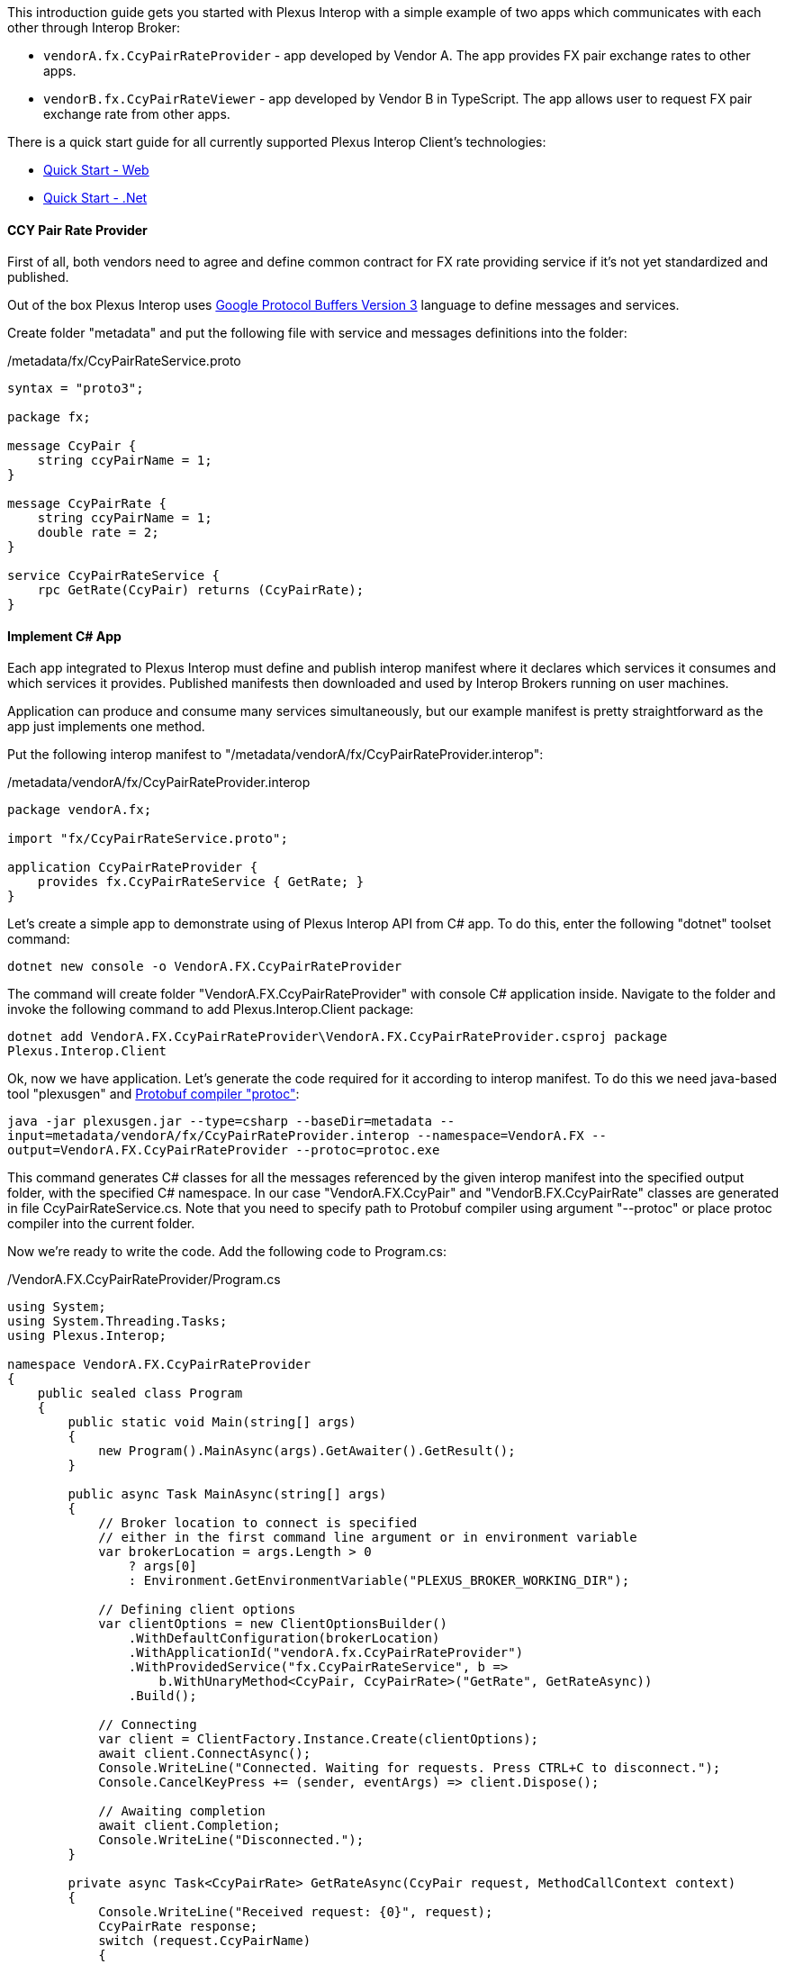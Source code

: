 ifdef::env-github,env-browser[:outFileSuffix: .adoc]

This introduction guide gets you started with Plexus Interop with a simple example of two apps which communicates with each other through Interop Broker:

- `vendorA.fx.CcyPairRateProvider` - app developed by Vendor A. The app provides FX pair exchange rates to other apps.
- `vendorB.fx.CcyPairRateViewer` - app developed by Vendor B in TypeScript. The app allows user to request FX pair exchange rate from other apps.

There is a quick start guide for all currently supported Plexus Interop Client's technologies:

- link:quick-start-web{outFileSuffix}[Quick Start - Web]
- link:quick-start-net{outFileSuffix}[Quick Start - .Net]

==== CCY Pair Rate Provider

First of all, both vendors need to agree and define common contract for FX rate providing service if it's not yet standardized and published.

Out of the box Plexus Interop uses https://developers.google.com/protocol-buffers/docs/reference/proto3-spec[Google Protocol Buffers Version 3] language to define messages and services.

Create folder "metadata" and put the following file with service and messages definitions into the folder:

[source, php]
./metadata/fx/CcyPairRateService.proto
----
syntax = "proto3";

package fx;

message CcyPair {
    string ccyPairName = 1;
}

message CcyPairRate {
    string ccyPairName = 1;
    double rate = 2;
}

service CcyPairRateService {
    rpc GetRate(CcyPair) returns (CcyPairRate);
}
----

==== Implement C# App

Each app integrated to Plexus Interop must define and publish interop manifest where it declares which services it consumes and which services it provides.
Published manifests then downloaded and used by Interop Brokers running on user machines.

Application can produce and consume many services simultaneously, but our example manifest is pretty straightforward as the app just implements one method.

Put the following interop manifest to "/metadata/vendorA/fx/CcyPairRateProvider.interop":

[source, php]
./metadata/vendorA/fx/CcyPairRateProvider.interop
----
package vendorA.fx;

import "fx/CcyPairRateService.proto";

application CcyPairRateProvider {
    provides fx.CcyPairRateService { GetRate; }
}
----

Let's create a simple app to demonstrate using of Plexus Interop API from C# app.
To do this, enter the following "dotnet" toolset command:

`dotnet new console -o VendorA.FX.CcyPairRateProvider`

The command will create folder "VendorA.FX.CcyPairRateProvider" with console C# application inside.
Navigate to the folder and invoke the following command to add Plexus.Interop.Client package:

`dotnet add VendorA.FX.CcyPairRateProvider\VendorA.FX.CcyPairRateProvider.csproj package Plexus.Interop.Client`

Ok, now we have application. Let's generate the code required for it according to interop manifest.
To do this we need java-based tool "plexusgen" and https://github.com/google/protobuf/releases[Protobuf compiler "protoc"]:

`java -jar plexusgen.jar --type=csharp --baseDir=metadata --input=metadata/vendorA/fx/CcyPairRateProvider.interop --namespace=VendorA.FX --output=VendorA.FX.CcyPairRateProvider --protoc=protoc.exe`

This command generates C# classes for all the messages referenced by the given interop manifest into the specified output folder, with the specified C# namespace.
In our case "VendorA.FX.CcyPair" and "VendorB.FX.CcyPairRate" classes are generated in file CcyPairRateService.cs. Note that you need to specify path to Protobuf compiler
using argument "--protoc" or place protoc compiler into the current folder.

Now we're ready to write the code. Add the following code to Program.cs:
[source, java]
./VendorA.FX.CcyPairRateProvider/Program.cs
----
using System;
using System.Threading.Tasks;
using Plexus.Interop;

namespace VendorA.FX.CcyPairRateProvider
{
    public sealed class Program
    {
        public static void Main(string[] args)
        {
            new Program().MainAsync(args).GetAwaiter().GetResult();
        }

        public async Task MainAsync(string[] args)
        {
            // Broker location to connect is specified
            // either in the first command line argument or in environment variable
            var brokerLocation = args.Length > 0
                ? args[0]
                : Environment.GetEnvironmentVariable("PLEXUS_BROKER_WORKING_DIR");

            // Defining client options
            var clientOptions = new ClientOptionsBuilder()
                .WithDefaultConfiguration(brokerLocation)
                .WithApplicationId("vendorA.fx.CcyPairRateProvider")
                .WithProvidedService("fx.CcyPairRateService", b =>
                    b.WithUnaryMethod<CcyPair, CcyPairRate>("GetRate", GetRateAsync))
                .Build();

            // Connecting
            var client = ClientFactory.Instance.Create(clientOptions);
            await client.ConnectAsync();
            Console.WriteLine("Connected. Waiting for requests. Press CTRL+C to disconnect.");
            Console.CancelKeyPress += (sender, eventArgs) => client.Dispose();

            // Awaiting completion
            await client.Completion;
            Console.WriteLine("Disconnected.");
        }

        private async Task<CcyPairRate> GetRateAsync(CcyPair request, MethodCallContext context)
        {
            Console.WriteLine("Received request: {0}", request);
            CcyPairRate response;
            switch (request.CcyPairName)
            {
                case "EURUSD":
                    response = new CcyPairRate
                    {
                        CcyPairName = "EURUSD",
                        Rate = 1.17
                    };
                    break;
                case "EURGBP":
                    response = new CcyPairRate
                    {
                        CcyPairName = "EURGBP",
                        Rate = 0.88
                    };
                    break;
                default:
                    response = new CcyPairRate
                    {
                        CcyPairName = "Unknown Pair"
                    };
                    break;
            }
            Console.WriteLine("Sending response: {0}", response);
            return response;
        }
    }
}
----

And finally, build the code:

`dotnet build -c release -r win-x86 -o ../CcyPairRateProvider VendorA.FX.CcyPairRateProvider`

This command will build our app to folder "CcyPairRateProvider".

==== Implement TypeScript App

Consumer manifest in our example is also very simple.

Put the following content to "metadata/vendorB/fx/CcyPairRateViewer.interop":

[source, php]
.metadata/vendorB/fx/CcyPairRateViewer.interop
----
package vendorB.fx;

import "fx/CcyPairRateService.proto";

application CcyPairRateViewer {
    consumes fx.CcyPairRateService { GetRate; }
}
----

Let's create Web App's folder and move to it
```
mkdir ccy-pair-rate-viewer
cd ccy-pair-rate-viewer
```
Now we can initialize our App's `npm` module running:
```
npm init
```
and passing default answers to all prompt questions. Then we need to install few compile:
```
npm i @plexus-interop/client @plexus-interop/websocket-transport --save
```
and dev dependencies:
```
npm i typescript browserify copyfiles electron trash-cli --save-dev
```
Let's also create basic tsconfig.json (Typescript Config) file and put it to the root:

[source, json]
./ccy-pair-rate-viewer/tsconfig.json
----
{
  "compilerOptions": {
    "target": "es6",
    "outDir": "dist/main",
    "rootDir": ".",
    "moduleResolution": "node",
    "module": "commonjs",
    "declaration": true,
    "pretty": true,
    "lib": ["es6", "dom"],
    "types": ["long"]
  },
  "include": [
    "src/**/*.ts",
    "tests/**/*.ts"
  ],
  "exclude": [
    "node_modules/**"
  ]
}
----

Then let's use code generation tool to generate Client's code for our application:
```
java -jar plexusgen.jar --type=ts --baseDir=../metadata --input=CcyPairRateViewer.interop --out=src/gen --protoc=./node_modules/.bin/pbts.cmd
```
Client's generated code will be saved to:
```
src/gen/CcyPairRateViewerGeneratedClient.ts
```
Let's create our main application's code, it will connect to broker, send request for Rate and print response:

[source, typescript]
./ccy-pair-rate-viewer/src/index.ts
----
import { CcyPairRateViewerClientBuilder, CcyPairRateViewerClient } from "./gen/CcyPairRateViewerGeneratedClient";
import { WebSocketConnectionFactory } from "@plexus-interop/websocket-transport";

// Read launch arguments, provided by Electron Launcher
declare var window: any;
const electron = window.require("electron")
const remote = electron.remote;
const webSocketUrl = remote.getCurrentWindow().plexusBrokerWsUrl;
const instanceId = remote.getCurrentWindow().plexusAppInstanceId;

new CcyPairRateViewerClientBuilder()
    // App's ID and Instance ID received from Launcher
    .withClientDetails({
        applicationId: "vendorB.fx.CcyPairRateViewer",
        applicationInstanceId: instanceId
    })
    // Pass Transport to be used for connecting to Broker
    .withTransportConnectionProvider(() => new WebSocketConnectionFactory(new WebSocket(webSocketUrl)).connect())
    .connect()
    .then((rateViewerClient: CcyPairRateViewerClient) => {
        // Client connected, we can use generated Proxy Service to perform invocation
        rateViewerClient.getCcyPairRateServiceProxy()
            .getRate({ccyPairName: "EURUSD"})
            .then(rateResponse => {
                document.body.innerText = `Received rate ${rateResponse.ccyPairName}-${rateResponse.rate}`;
            })
            .catch(e => console.log("Failed to receive rate", e))
    });
----

Let's also create simple HTML file to load result Javascript bundle from:
[source, html]
./ccy-pair-rate-viewer/index.html
----
<!DOCTYPE html>
<html>
<head>
    <title>CCY Rate Viewer</title>
    <script src="dist/rateViewer.bundle.js"></script>
</head>
<body>
</body>
</html>
----

Let's add simple build scripts to our `package.json` to compile the code and package everything to one bundle:
[source, json]
./ccy-pair-rate-viewer/package.json -> scripts
----
"scripts": {
    "prebuild": "trash dist",
    "compile": "tsc -p tsconfig.json", <1>
    "copy-gen-folders": "copyfiles src/gen/* dist/main", <2>
    "package": "browserify ./dist/main/src/index.js --outfile ./dist/rateViewer.bundle.js", <3>
    "build": "npm run compile && npm run copy-gen-folders && npm run package" <4>
  }
----
<1> Compile Typescript Code to JS
<2> Copy Generated messages to dist folder
<3> Package everything into one bundle
<4> Run all build steps together

Great! We are ready to build our application! Just call `build` command using `npm`:
```
npm run build
```

==== Register apps in App Registry

Dotnet app can be launched using built-in "interop.NativeAppLauncher". For web app we need to use ElectronAppLauncher.
Just copy folder "bin/win-x86/samples/apps/ElectronAppLauncher" into the current working folder.
Also we need Plexus Interop Broker. Copy folder "bin/win-x86/broker" into the current working folder.

Now we're ready to register both apps in app registry. To do this, create the app registry file "metadata/apps.json"
with the following content:

./metadata/apps.json
[source, js]
----
{
    "apps": [
        {
            "id": "interop.ElectronAppLauncher",
            "displayName": "Electron App Launcher",
            "launcherId": "interop.NativeAppLauncher",
            "launcherParams": {
                "cmd": "../ElectronAppLauncher/ElectronAppLauncher.exe",
                "args": ""
            }
        },
        {
            "id": "vendorA.fx.CcyPairRateProvider",
            "displayName": "Currency Pair Rate Provider",
            "launcherId": "interop.NativeAppLauncher",
            "launcherParams": {
                "cmd": "../CcyPairRateProvider/CcyPairRateProvider.exe",
                "args": ""
            }
        },
        {
            "id": "vendorB.fx.CcyPairRateViewer",
            "displayName": "Currency Pair Rate Viewer",
            "launcherId": "interop.ElectronAppLauncher",
            "launcherParams": {
                "path": "../ccy-pair-rate-viewer/dist/index.html"
            }
        }
    ]
}
----

==== Run the Example

Now we're ready to run the broker. The only required step is to generate interop.json file from our metadata.
This file is used by broker to verify interop invocations and perform service discovery.

To do this we need "plexusgen" tool again:

`java -jar plexusgen.jar --type=json_meta --baseDir=metadata --out=metadata`

Ok, now we're ready to launch our example. First start the broker and provide path to metadata folder:

`broker\plexus.exe broker .\metadata`

Then use electron launcher to start web app:

`ElectronAppLauncher\ElectronAppLauncher.exe -apps ../ccy-pair-rate-viewer/dist/index.html`

What should happen:
* CcyPairRateViewer invoke fx.CcyPairRateService.GetRate.
* Broker check that this service is implemented in CcyPairRateProvider and launch it.
* CcyPairRateProvider connect to broker and receive the invocation.
* CcyPairRateViewer receive the response.









